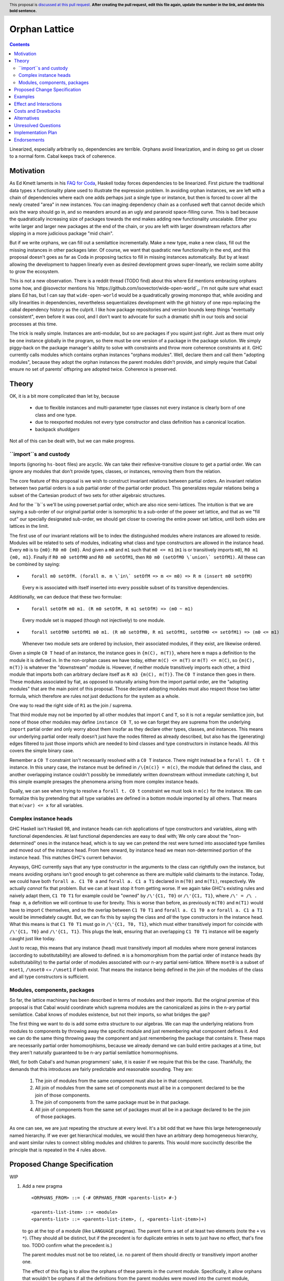 Orphan Lattice
==============

.. author:: John Ericson
.. date-accepted:: Leave blank. This will be filled in when the proposal is accepted.
.. proposal-number:: Leave blank. This will be filled in when the proposal is
                     accepted.
.. ticket-url:: Leave blank. This will eventually be filled with the
                ticket URL which will track the progress of the
                implementation of the feature.
.. implemented:: Leave blank. This will be filled in with the first GHC version which
                 implements the described feature.
.. highlight:: haskell
.. header:: This proposal is `discussed at this pull request <https://github.com/ghc-proposals/ghc-proposals/pull/0>`_.
            **After creating the pull request, edit this file again, update the
            number in the link, and delete this bold sentence.**
.. contents::

Linearized, especially arbitrarily so, dependencies are terrible.
Orphans avoid linearization, and in doing so get us closer to a normal form.
Cabal keeps track of coherence.

Motivation
----------

As Ed Kmett laments in his `FAQ for Coda`_, Haskell today forces dependencies to be linearized.
First picture the traditional data types x functionality plane used to illustrate the expression problem.
In avoiding orphan instances, we are left with a chain of dependencies where each one adds perhaps just a single type or instance, but then is forced to cover all the newly created "area" in new instances.
You can imaging dependency chain as a confused weft that cannot decide which axis the warp should go in, and so meanders around as an ugly and paranoid space-filling curve.
This is bad because the quadratically increasing size of packages towards the end makes adding new functionality unscalable.
Either you write larger and larger new packages at the end of the chain, or you are left with larger downstream refactors after slipping in a more judicious package "mid chain".

But if we write orphans, we can fill out a semilattice incrementally.
Make a new type, make a new class, fill out the missing instances in other packages later.
Of course, we want that quadratic new functionality in the end, and this proposal doesn't goes as far as Coda in proposing tactics to fill in missing instances automatically.
But by at least allowing the development to happen linearly even as desired development grows super-linearly, we reclaim some ability to grow the ecosystem.

This is not a new observation.
There is a reddit thread (TODO find) about this where Ed mentions embracing orphans some how, and @isovector mentions his `https://github.com/isovector/wide-open-world`_.
I'm not quite sure what exact plans Ed has, but I can say that ``wide-open-world`` would be a quadratically growing monorepo that, while avoiding and silly linearities in dependencies, nevertheless sequentializes development with the git history of one repo replacing the cabal dependency history as the culprit.
I like how package repositories and version bounds keep things "eventually consistent", even before it was cool, and I don't want to advocate for such a dramatic shift in our tools and social processes at this time.

The trick is really simple.
Instances are anti-modular, but so are packages if you squint just right.
Just as there must only be one instance globally in the program, so there must be one version of a package in the package solution.
We simply piggy-back on the package manager's ability to solve with constraints and throw more coherence constraints at it.
GHC currently calls modules which contains orphan instances "orphans modules".
Well, declare them and call them "adopting modules", because they adopt the orphan instances the parent modules didn't provide, and simply require that Cabal ensure no set of parents' offspring are adopted twice.
Coherence is preserved.

Theory
------

OK, it is a bit more complicated than let by, because

 - due to flexible instances and multi-parameter type classes not every instance is clearly born of one class and one type.

 - due to reexported modules not every type constructor and class definition has a canonical location.

 - backpack *shuddgers*

Not all of this can be dealt with, but we can make progress.

``import``s and custody
~~~~~~~~~~~~~~~~~~~~~~~

Imports (ignoring ``hs-boot`` files) are acyclic.
We can take their reflexive-transitive closure to get a partial order.
We can ignore any modules that don't provide types, classes, or instances, removing them from the relation.

The core feature of this proposal is we wish to construct invariant relations between partial orders.
An invariant relation between two partial orders is a sub partial order of the partial order product.
This generalizes regular relations being a subset of the Cartesian product of two sets for other algebraic structures.

And for the ``b``s we'll be using powerset partial order, which are also nice semi-lattices.
The intuition is that we are saying a sub-order of our original partial order is isomorphic to a sub-order of the power set lattice,
and that as we "fill out" our specially designated sub-order, we should get closer to covering the entire power set lattice, until both sides are lattices in the limit.

The first use of our invariant relations will be to index the distinguished modules where instances are allowed to reside.
Modules will be related to sets of modules, indicating what class and type constructors are allowed in the instance head.
Every ``m0`` is to ``{m0}``: ``R0 m0 {m0}``.
And given a ``m0`` and ``m1`` such that ``m0 <= m1`` (``m1`` is or transitively imports ``m0``), ``R0 m1 {m0, m1}``.
Finally if ``R0 m0 setOfM0`` and ``R0 m0 setOfM1``, then ``R0 m0 (setOfM0 \`union\` setOfM1)``.
All these can be combined by saying:

- ::

    forall m0 setOfM. (forall m. m \`in\` setOfM => m <= m0) => R m (insert m0 setOfM)

  Every ``m`` is associated with itself inserted into every possible subset of its transitive dependencies.

Additionally, we can deduce that these two formulae:

- ::

    forall setOfM m0 m1. (R m0 setOfM, R m1 setOfM) => (m0 ~ m1)

  Every module set is mapped (though not injectively) to one module.

- ::

    forall setOfM0 setOfM1 m0 m1. (R m0 setOfM0, R m1 setOfM1, setOfM0 <= setOfM1) => (m0 <= m1)

  Whenever two module sets are ordered by inclusion, their associated modules, if they exist, are likewise ordered.

Given a simple ``C0 T`` head of an instance, the instance goes in ``{m(C), m(T)}``, where here ``m`` maps a definition to the module it is defined in.
In the non-orphan cases we have today, either ``m(C) <= m(T)`` or ``m(T) <= m(C)``, so ``{m(C), m(T)}`` is whatever the "downstream" module is.
However, if neither module transitively imports each other, a third module that imports both can arbitrary declare itself as ``R m3 {m(C), m(T)}``.
The ``C0 T`` instance then goes in there.
These modules associated by fiat, as opposed to naturally arising from the import partial order, are the "adopting modules" that are the main point of this proposal.
Those declared adopting modules must also respect those two latter formula, which therefore are rules not just deductions for the system as a whole.

One way to read the right side of ``R1`` as the join / suprema.


That third module may not be imported by all other modules that import ``C`` and ``T``, so it is not a regular semilattice join, but none of those other modules may define ``instance C0 T``, so we can forget they are suprema from the underlying ``import`` partial order and only worry about them insofar as they declare other types, classes, and instances.
This means our underlying partial order really doesn't just have the nodes filtered as already described, but also has the (generating) edges filtered to just those imports which are needed to bind classes and type constructors in instance heads.
All this covers the simple binary case.

Remember a ``C0 T`` constraint isn't necessarily resolved with a ``C0 T`` instance.
There might instead be a ``forall t. C0 t`` instance.
In this unary case, the instance must be defined in ``/\{m(c)} = m(c)``, the module that defined the class, and another overlapping instance couldn't possibly be immediately written downstream without immediate catching it, but this simple example presages the phenomena arising from more complex instance heads.

Dually, we can see when trying to resolve a ``forall t. C0 t`` constraint we must look in ``m(c)`` for the instance.
We can formalize this by pretending that all type variables are defined in a bottom module imported by all others.
That means that ``m(var) <= x`` for all variables.

Complex instance heads
~~~~~~~~~~~~~~~~~~~~~~

GHC Haskell isn't Haskell 98, and instance heads can rich applications of type constructors and variables, along with functional dependencies.
At last functional dependencies are easy to deal with; We only care about the "non-determined" ones in the instance head, which is to say we can pretend the rest were turned into associated type families and moved out of the instance head.
From here onward, by instance head we mean non-determined portion of the instance head.
This matches GHC's current behavior.

Anyways, GHC currently says that any type constructor in the arguments to the class can rightfully own the instance, but means avoiding orphans isn't good enough to get coherence as there are multiple valid claimants to the instance.
Today, we could have both ``forall a. C1 T0 a`` and ``forall a. C1 a T1`` declared in ``m(T0)`` and ``m(T1)``, respectively.
We actually *cannot* fix that problem.
But we can at least stop it from getting worse.
If we again take GHC's existing rules and naively adapt them,
``C1 T0 T1`` for example could be "owned" by ``/\'{C1, T0}`` or ``/\'{C1, T1}``, where ``/\' = /\ . fmap m``, a definition we will continue to use for brevity.
This is worse than before, as previously ``m(T0)`` and ``m(T1)`` would have to import ``C`` themselves, and so the overlap between ``C1 T0 T1`` and ``forall a. C1 T0 a`` or ``forall a. C1 a T1`` would be immediately caught.
But, we can fix this by saying the class and *all* the type constructors in the instance head.
What this means is that ``C1 T0 T1`` must go in ``/\'{C1, T0, T1}``, which must either transitively import for coincide with ``/\'{C1, T0}`` and ``/\'{C1, T1}``.
This plugs the leak, ensuring that an overlapping ``C1 T0 T1`` instance will be eagerly caught just like today.

Just to recap, this means that any instance (head) must transitively import all modules where more general instances (according to substitutability) are allowed to defined.
``m`` is a homomorphism from the partial order of instance heads (by substitutability) to the partial order of modules associated with our n-ary partial semi-lattice.
Where ``mset0`` is a subset of ``mset1``, ``/\mset0`` <= ``/\mset1`` if both exist.
That means the instance being defined in the join of the modules of the class and all type constructors is sufficient.

Modules, components, packages
~~~~~~~~~~~~~~~~~~~~~~~~~~~~~

So far, the lattice machinary has been described in terms of modules and their imports.
But the original premise of this proposal is that Cabal would coordinate which suprema modules are the canonicalized as joins in the n-ary partial semilattice.
Cabal knows of modules existence, but not their imports, so what bridges the gap?

The first thing we want to do is add some extra structure to our algebras.
We can map the underlying relations from modules to components by throwing away the specific module and just remembering what component defines it.
And we can do the same thing throwing away the component and just remembering the package that contains it.
These maps are necessarily partial order homomorphisms, because we already demand we can build entire packages at a time, but they aren't naturally guaranteed to be n-ary partial semilattice homormophisms.

Well, for both Cabal's and human programmers' sake, it is easier if we require that this be the case.
Thankfully, the demands that this introduces are fairly predictable and reasonable sounding.
They are:

  #. The join of modules from the same component must also be in that component.
  #. All join of modules from the same set of components must all be in a component declared to be the join of those components.
  #. The join of components from the same package must be in that package.
  #. All join of components from the same set of packages must all be in a package declared to be the join of those packages.

As one can see, we are just repeating the structure at every level.
It's a bit odd that we have this large heterogeneously named hierarchy.
If we ever get hierarchical modules, we would then have an arbitrary deep homogeneous hierarchy, and want similar rules to connect sibling modules and children to parents.
This would more succinctly describe the principle that is repeated in the 4 rules above.

Proposed Change Specification
-----------------------------

WIP

#. Add a new pragma

   ::

     <ORPHANS_FROM> ::= {-# ORPHANS_FROM <parents-list> #-}

     <parents-list-item> ::= <module>
     <parents-list> ::= <parents-list-item>, (, <parents-list-item>)+)

   to go at the top of a module (like ``LANGUAGE`` pragmas).
   The parent form a set of at least two elements (note the ``+`` vs ``*``).
   (They should all be distinct, but if the precedent is for duplicate entries in sets to just have no effect, that's fine too.
   TODO confirm what the precedent is.)

   The parent modules must not be too related, i.e. no parent of them should directly or transitively import another one.

   The effect of this flag is to allow the orphans of these parents in the current module.
   Specifically, it allow
   orphans that wouldn't be orphans if all the definitions from the parent modules were moved into the current module,
   provided those orphans wouldn't be allowed if a proper subset of the parents was used instead.

   With ``-XPackageImports``, also allow

   ::

     <parents-list-item> ::= <module>
                          |  <package> <module>

   where package IDs are quoted just like package in imports, and ``"this"`` again specially refers to the current component.

#. Extend cabal files with new syntax::

     orphans:
       <package>
       <package>
       ...
       <module>:
         <package> <module>
         <package> <module>
         ...
       ...

   This goes within components.
   (Same position as e.g. a ``build-depends`` stanza.)
   If a module from the current package is to be used, ``"this"`` must be used rather than the package's name.
   TODO non-library components.
   The outer package list limits restricts what packages can be used in the inner lists in a specific way:
   Every inner list can either contain `"this"` and any (not necessarily subset) of the listed packages, or exactly the entire set of provided packages.

#. Add a flag to GHC (TODO syntax) to encode the above information.
   GHC will require that the specified orphan modules have the exactly matching ``{-# ORPHANS_FROM ... #-}`` pragma.
   Where the pragma has no explicit package, the providing package must be resolved to match what the Cabal file says.

#. Cabal, or any other package manager, must deem invalid solutions were the parent sets of all orphan-adopting modules are not distinct.
   It must also further restrict the parents' package relatedness as GHC restricts the parent modules themselves:
   The parent packages must be distinct and no parent package should directly or transitively import one another.
   It must also deem invalid solutions where within some parent set one parent depends on another.
   This is the "no incest" rule.

Specify the change in precise, comprehensive yet concise language. Avoid words
like "should" or "could". Strive for a complete definition. Your specification
may include,

* BNF grammar and semantics of any new syntactic constructs
* the types and semantics of any new library interfaces
* how the proposed change interacts with existing language or compiler
  features, in case that is otherwise ambiguous

Note, however, that this section need not describe details of the
implementation of the feature or examples. The proposal is merely supposed to
give a conceptual specification of the new feature and its behavior.


Examples
--------
This section illustrates the specification through the use of examples of the
language change proposed. It is best to exemplify each point made in the
specification, though perhaps one example can cover several points. Contrived
examples are OK here. If the Motivation section describes something that is
hard to do without this proposal, this is a good place to show how easy that
thing is to do with the proposal.


Effect and Interactions
-----------------------

- The rule saying that no proper subset of parent moduless would suffice means the class and arugments of every instance much make use of all of the specified parents.
  This in tern means that we don't need to worry if the parent modules of two orphan-providing modules overlap.

- The "unique custody" rule ensures that two modules cannot provide overlapping orphan instances.

- The "no incest" rule ensures that orphan modules' instances cannot overlap with instances defined next to the parent modules' classes or types.


Costs and Drawbacks
-------------------

Orphans are, contrary to popular belief, not the only source of incoherence in the type system.
See [Backpack '19] for details.


Alternatives
------------

I'm sure loads of things have been proposed over the years.
I have not followed much of the discussion.
Perhaps I am ignorant of my idea having been proposed before, and then rejected.


Unresolved Questions
--------------------

- Should parent only come in pairs, instead of sets of arbitrary >= 2 size?
  I can't think of anything that goes wrong without the restriction, and so I don't propose it, but we may still want to be defensive.


Implementation Plan
-------------------
(Optional) If accepted who will implement the change? Which other resources
and prerequisites are required for implementation?


Endorsements
-------------
(Optional) This section provides an opportunty for any third parties to express their
support for the proposal, and to say why they would like to see it adopted.
It is not mandatory for have any endorsements at all, but the more substantial
the proposal is, the more desirable it is to offer evidence that there is
significant demand from the community.  This section is one way to provide
such evidence.


.. _`FAQ for Coda`: https://github.com/ekmett/coda#what-is-all-this-about

.. [Backpack '19]: https://people.mpi-sws.org/%7Eskilpat/papers/kilpatrick-thesis-nov-2019-publication.pdf
